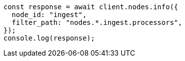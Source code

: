// This file is autogenerated, DO NOT EDIT
// Use `node scripts/generate-docs-examples.js` to generate the docs examples

[source, js]
----
const response = await client.nodes.info({
  node_id: "ingest",
  filter_path: "nodes.*.ingest.processors",
});
console.log(response);
----
